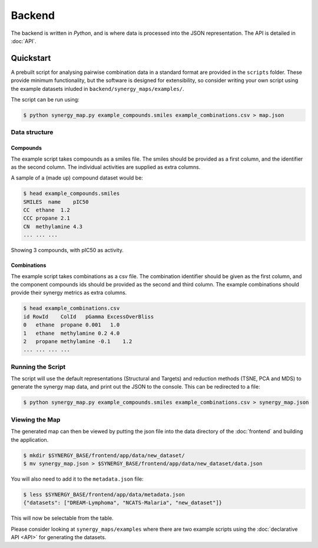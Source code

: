 Backend
=======

The backend is written in `Python`, and is where data is processed into the JSON
representation. The API is detailed in :doc:`API`.

Quickstart
----------

A prebuilt script for analysing pairwise combination data in a standard format are
provided in the ``scripts`` folder.  These provide minimum functionality, but the
software is designed for extensibility, so consider writing your own script using
the example datasets inluded in ``backend/synergy_maps/examples/``.

The script can be run using:

.. code-block:: bash

    $ python synergy_map.py example_compounds.smiles example_combinations.csv > map.json

Data structure
^^^^^^^^^^^^^^

Compounds
~~~~~~~~

The example script takes compounds as a smiles file. The smiles should be
provided as a first column, and the identifier as the second column.  The
individual activities are supplied as extra columns.

A sample of a (made up) compound dataset would be:

.. code-block:: bash

    $ head example_compounds.smiles
    SMILES  name    pIC50
    CC  ethane  1.2
    CCC propane 2.1
    CN  methylamine 4.3
    ... ... ...

Showing 3 compounds, with pIC50 as activity.

Combinations
~~~~~~~~~~~~

The example script takes combinations as a csv file.  The combination identifier
should be given as the first column, and the component compounds ids should be
provided as the second and third column. The example combinations should provide
their synergy metrics as extra columns.

.. code-block:: bash

    $ head example_combinations.csv
    id RowId    ColId   pGamma ExcessOverBliss
    0   ethane  propane 0.001   1.0
    1   ethane  methylamine 0.2 4.0
    2   propane methylamine -0.1    1.2
    ... ... ... ...

Running the Script
^^^^^^^^^^^^^^^^^^

The script will use the default representations (Structural and Targets) and
reduction methods (TSNE, PCA and MDS) to generate the synergy map data, and
print out the JSON to the console.  This can be redirected to a file:

.. code-block:: bash

    $ python synergy_map.py example_compounds.smiles example_combinations.csv > synergy_map.json

Viewing the Map
^^^^^^^^^^^^^^^

The generated map can then be viewed by putting the json file into the data
directory of the :doc:`frontend` and building the application.

.. code-block:: bash

    $ mkdir $SYNERGY_BASE/frontend/app/data/new_dataset/
    $ mv synergy_map.json > $SYNERGY_BASE/frontend/app/data/new_dataset/data.json

You will also need to add it to the ``metadata.json`` file:

.. code-block:: bash

    $ less $SYNERGY_BASE/frontend/app/data/metadata.json
    {"datasets": ["DREAM-Lymphoma", "NCATS-Malaria", "new_dataset"]}

This will now be selectable from the table.

Please consider looking at ``synergy_maps/examples`` where there are two example
scripts using the :doc:`declarative API <API>` for generating the datasets.
